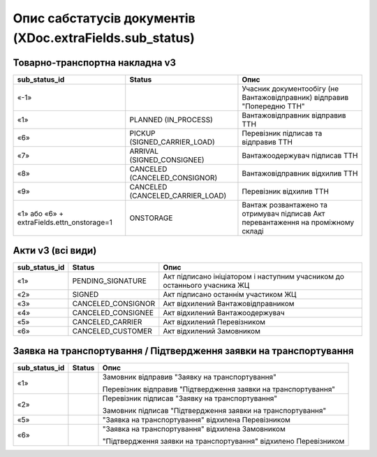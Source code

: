 #########################################################################
**Опис сабстатусів документів (XDoc.extraFields.sub_status)**
#########################################################################

**Товарно-транспортна накладна v3**
================================================

+--------------------------------------------+----------------------------------+------------------------------------------------------------------------------------+
|             **sub_status_id**              |            **Status**            |                                      **Опис**                                      |
+============================================+==================================+====================================================================================+
| «-1»                                       |                                  | Учасник документообігу (не Вантажовідправник) відправив "Попередню ТТН"            |
+--------------------------------------------+----------------------------------+------------------------------------------------------------------------------------+
| «1»                                        | PLANNED (IN_PROCESS)             | Вантажовідправник відправив ТТН                                                    |
+--------------------------------------------+----------------------------------+------------------------------------------------------------------------------------+
| «6»                                        | PICKUP (SIGNED_CARRIER_LOAD)     | Перевізник підписав та відправив ТТН                                               |
+--------------------------------------------+----------------------------------+------------------------------------------------------------------------------------+
| «7»                                        | ARRIVAL (SIGNED_CONSIGNEE)       | Вантажоодержувач підписав ТТН                                                      |
+--------------------------------------------+----------------------------------+------------------------------------------------------------------------------------+
| «8»                                        | CANCELED (CANCELED_CONSIGNOR)    | Вантажовідправник відхилив ТТН                                                     |
+--------------------------------------------+----------------------------------+------------------------------------------------------------------------------------+
| «9»                                        | CANCELED (CANCELED_CARRIER_LOAD) | Перевізник відхилив ТТН                                                            |
+--------------------------------------------+----------------------------------+------------------------------------------------------------------------------------+
| «1» або «6» + extraFields.ettn_onstorage=1 | ONSTORAGE                        | Вантаж розвантажено та  отримувач підписав Акт перевантаження на проміжному складі |
+--------------------------------------------+----------------------------------+------------------------------------------------------------------------------------+

.. deprecated «10» - CANCELED (CANCELED_CONSIGNEE) - Вантажоодержувач відхилив ТТН

**Акти v3 (всі види)**
=================================================================

+-------------------+--------------------+---------------------------------------------------------------------------+
| **sub_status_id** |     **Status**     |                                 **Опис**                                  |
+===================+====================+===========================================================================+
| «1»               | PENDING_SIGNATURE  | Акт підписано ініціатором і наступним учасником до останнього учасника ЖЦ |
+-------------------+--------------------+---------------------------------------------------------------------------+
| «2»               | SIGNED             | Акт підписано останнім участиком ЖЦ                                       |
+-------------------+--------------------+---------------------------------------------------------------------------+
| «3»               | CANCELED_CONSIGNOR | Акт відхилений Вантажовідправником                                        |
+-------------------+--------------------+---------------------------------------------------------------------------+
| «4»               | CANCELED_CONSIGNEE | Акт відхилений Вантажоодержувач                                           |
+-------------------+--------------------+---------------------------------------------------------------------------+
| «5»               | CANCELED_CARRIER   | Акт відхилений Перевізником                                               |
+-------------------+--------------------+---------------------------------------------------------------------------+
| «6»               | CANCELED_CUSTOMER  | Акт відхилений Замовником                                                 |
+-------------------+--------------------+---------------------------------------------------------------------------+

**Заявка на транспортування / Підтвердження заявки на транспортування**
================================================================================

+-------------------+------------+------------------------------------------------------------------+
| **sub_status_id** | **Status** |                             **Опис**                             |
+===================+============+==================================================================+
| «1»               |            | Замовник відправив "Заявку на транспортування"                   |
|                   |            |                                                                  |
|                   |            | Перевізник відправив "Підтвердження заявки на транспортування"   |
+-------------------+------------+------------------------------------------------------------------+
| «2»               |            | Перевізник підписав "Заявку на транспортування"                  |
|                   |            |                                                                  |
|                   |            | Замовник підписав "Підтвердження заявки на транспортування"      |
+-------------------+------------+------------------------------------------------------------------+
| «5»               |            | "Заявка на транспортування" відхилена Перевізником               |
+-------------------+------------+------------------------------------------------------------------+
| «6»               |            | "Заявка на транспортування" відхилена Замовником                 |
|                   |            |                                                                  |
|                   |            | "Підтвердження заявки на транспортування" відхилено Перевізником |
+-------------------+------------+------------------------------------------------------------------+
